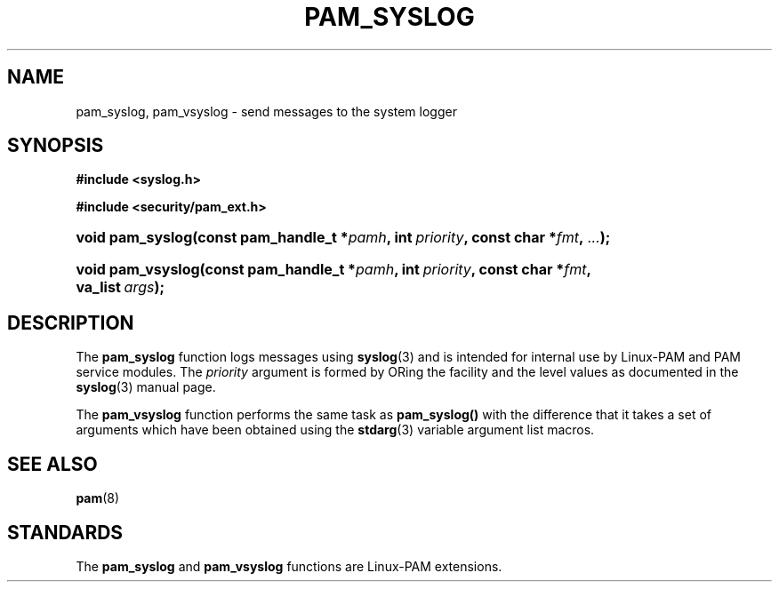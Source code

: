 '\" t
.\"     Title: pam_syslog
.\"    Author: [FIXME: author] [see http://docbook.sf.net/el/author]
.\" Generator: DocBook XSL Stylesheets v1.78.1 <http://docbook.sf.net/>
.\"      Date: 05/18/2017
.\"    Manual: Linux-PAM Manual
.\"    Source: Linux-PAM Manual
.\"  Language: English
.\"
.TH "PAM_SYSLOG" "3" "05/18/2017" "Linux-PAM Manual" "Linux-PAM Manual"
.\" -----------------------------------------------------------------
.\" * Define some portability stuff
.\" -----------------------------------------------------------------
.\" ~~~~~~~~~~~~~~~~~~~~~~~~~~~~~~~~~~~~~~~~~~~~~~~~~~~~~~~~~~~~~~~~~
.\" http://bugs.debian.org/507673
.\" http://lists.gnu.org/archive/html/groff/2009-02/msg00013.html
.\" ~~~~~~~~~~~~~~~~~~~~~~~~~~~~~~~~~~~~~~~~~~~~~~~~~~~~~~~~~~~~~~~~~
.ie \n(.g .ds Aq \(aq
.el       .ds Aq '
.\" -----------------------------------------------------------------
.\" * set default formatting
.\" -----------------------------------------------------------------
.\" disable hyphenation
.nh
.\" disable justification (adjust text to left margin only)
.ad l
.\" -----------------------------------------------------------------
.\" * MAIN CONTENT STARTS HERE *
.\" -----------------------------------------------------------------
.SH "NAME"
pam_syslog, pam_vsyslog \- send messages to the system logger
.SH "SYNOPSIS"
.sp
.ft B
.nf
#include <syslog\&.h>
.fi
.ft
.sp
.ft B
.nf
#include <security/pam_ext\&.h>
.fi
.ft
.HP \w'void\ pam_syslog('u
.BI "void pam_syslog(const\ pam_handle_t\ *" "pamh" ", int\ " "priority" ", const\ char\ *" "fmt" ", " "\&.\&.\&." ");"
.HP \w'void\ pam_vsyslog('u
.BI "void pam_vsyslog(const\ pam_handle_t\ *" "pamh" ", int\ " "priority" ", const\ char\ *" "fmt" ", va_list\ " "args" ");"
.SH "DESCRIPTION"
.PP
The
\fBpam_syslog\fR
function logs messages using
\fBsyslog\fR(3)
and is intended for internal use by Linux\-PAM and PAM service modules\&. The
\fIpriority\fR
argument is formed by ORing the facility and the level values as documented in the
\fBsyslog\fR(3)
manual page\&.
.PP
The
\fBpam_vsyslog\fR
function performs the same task as
\fBpam_syslog()\fR
with the difference that it takes a set of arguments which have been obtained using the
\fBstdarg\fR(3)
variable argument list macros\&.
.SH "SEE ALSO"
.PP
\fBpam\fR(8)
.SH "STANDARDS"
.PP
The
\fBpam_syslog\fR
and
\fBpam_vsyslog\fR
functions are Linux\-PAM extensions\&.
